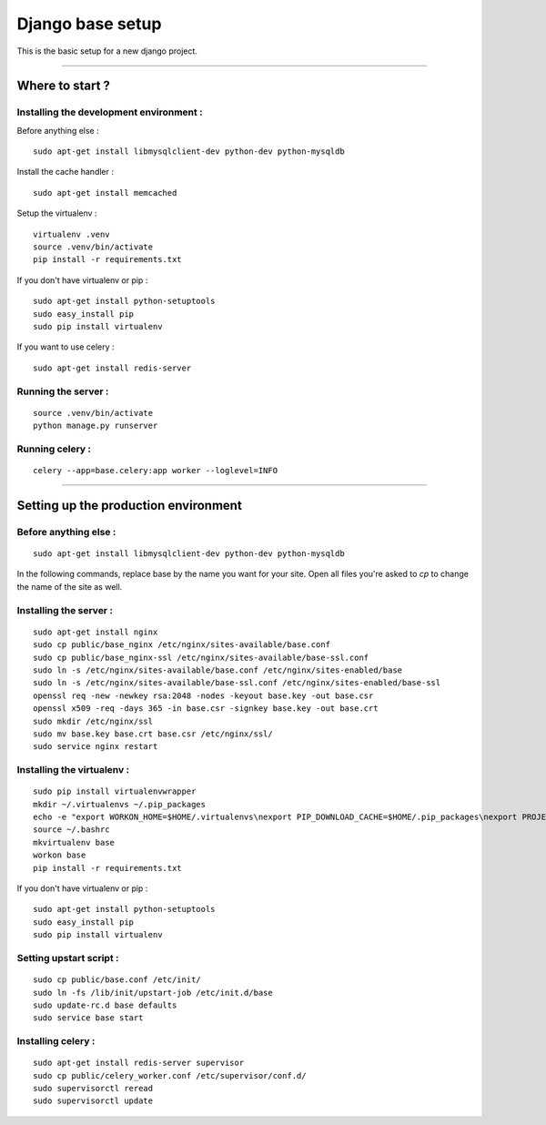 =================
Django base setup
=================


This is the basic setup for a new django project.

-------------------------------------------------------------------------------------------------------

****************
Where to start ?
****************



Installing the development environment :
========================================

Before anything else :
::

    sudo apt-get install libmysqlclient-dev python-dev python-mysqldb

Install the cache handler :
::

    sudo apt-get install memcached

Setup the virtualenv :
::

    virtualenv .venv
    source .venv/bin/activate
    pip install -r requirements.txt

If you don't have virtualenv or pip :
::

    sudo apt-get install python-setuptools
    sudo easy_install pip
    sudo pip install virtualenv

If you want to use celery :
::

    sudo apt-get install redis-server


Running the server :
====================
::

    source .venv/bin/activate
    python manage.py runserver

Running celery :
================
::

    celery --app=base.celery:app worker --loglevel=INFO


-------------------------------------------------------------------------------------------------------

*************************************
Setting up the production environment
*************************************

Before anything else :
======================

::

    sudo apt-get install libmysqlclient-dev python-dev python-mysqldb

In the following commands, replace base by the name you want for your site.
Open all files you're asked to `cp` to change the name of the site as well.

Installing the server :
=======================

::

    sudo apt-get install nginx
    sudo cp public/base_nginx /etc/nginx/sites-available/base.conf
    sudo cp public/base_nginx-ssl /etc/nginx/sites-available/base-ssl.conf
    sudo ln -s /etc/nginx/sites-available/base.conf /etc/nginx/sites-enabled/base
    sudo ln -s /etc/nginx/sites-available/base-ssl.conf /etc/nginx/sites-enabled/base-ssl
    openssl req -new -newkey rsa:2048 -nodes -keyout base.key -out base.csr
    openssl x509 -req -days 365 -in base.csr -signkey base.key -out base.crt
    sudo mkdir /etc/nginx/ssl
    sudo mv base.key base.crt base.csr /etc/nginx/ssl/
    sudo service nginx restart

Installing the virtualenv :
===========================

::

    sudo pip install virtualenvwrapper
    mkdir ~/.virtualenvs ~/.pip_packages
    echo -e "export WORKON_HOME=$HOME/.virtualenvs\nexport PIP_DOWNLOAD_CACHE=$HOME/.pip_packages\nexport PROJECT_HOME=$HOME/\nsource /usr/local/bin/virtualenvwrapper.sh" >> ~/.bashrc
    source ~/.bashrc
    mkvirtualenv base
    workon base
    pip install -r requirements.txt


If you don't have virtualenv or pip :
::

    sudo apt-get install python-setuptools
    sudo easy_install pip
    sudo pip install virtualenv


Setting upstart script :
========================

::

    sudo cp public/base.conf /etc/init/
    sudo ln -fs /lib/init/upstart-job /etc/init.d/base
    sudo update-rc.d base defaults
    sudo service base start

Installing celery :
===================

::

    sudo apt-get install redis-server supervisor
    sudo cp public/celery_worker.conf /etc/supervisor/conf.d/
    sudo supervisorctl reread
    sudo supervisorctl update

